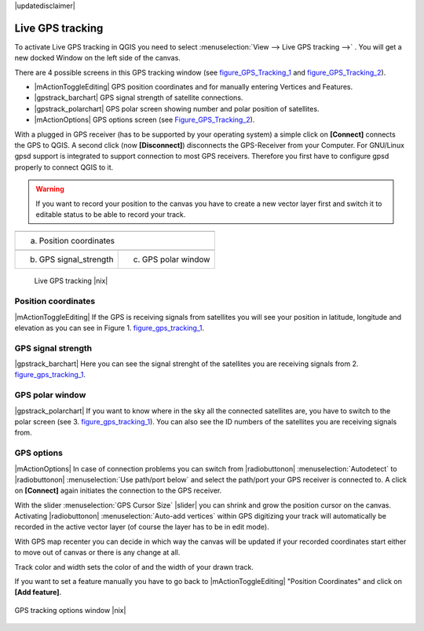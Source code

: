 .. comment out this disclaimer (by putting '.. ' in front of it) if file is uptodate with release

|updatedisclaimer|

.. _`sec_gpstracking`:

Live GPS tracking
==================


To activate Live GPS tracking in QGIS you need to select :menuselection:`View --> Live GPS tracking -->` . You will get a new docked Window on 
the left side of the canvas.

There are 4 possible screens in this GPS tracking window
(see figure_GPS_Tracking_1_ and figure_GPS_Tracking_2_).

* |mActionToggleEditing| GPS position coordinates and for manually entering 
  Vertices and Features.
* |gpstrack_barchart| GPS signal strength of satellite connections.
* |gpstrack_polarchart| GPS polar screen showing number and polar position of 
  satellites.
* |mActionOptions| GPS options screen (see Figure_GPS_Tracking_2_).

With a plugged in GPS receiver (has to be supported by your operating system)
a simple click on **[Connect]** connects the GPS to QGIS. 
A second click (now **[Disconnect]**) disconnects the 
GPS-Receiver from your Computer. For GNU/Linux gpsd support is integrated to 
support connection to most GPS receivers. Therefore you first have to configure 
gpsd properly to connect QGIS to it.

.. warning::
   If you want to record your position to the canvas you have to
   create a new vector layer first and switch it to editable status to be able 
   to record your track.

.. |gpstrack_main| image:: /static/user_manual/working_with_gps/gpstrack_main.png
   :width: 20em
.. |gpstrack_stren| image:: /static/user_manual/working_with_gps/gpstrack_stren.png
   :width: 15em
.. |gpstrack_polar| image:: /static/user_manual/working_with_gps/gpstrack_polar.png
   :width: 15em

.. only:: html

   **Figure GPS Tracking 1:**

.. _figure_gps_tracking_1:

+-------------------------------+-----------------------------+
| |gpstrack_main|                                             |
+-------------------------------+-----------------------------+
| (a) Position coordinates                                    | 
+-------------------------------+-----------------------------+
| |gpstrack_stren|              |    |gpstrack_polar|         | 
+-------------------------------+-----------------------------+
| (b) GPS signal_strength       | (c) GPS polar window        |
+-------------------------------+-----------------------------+

   Live GPS tracking |nix| 


Position coordinates
---------------------

|mActionToggleEditing| If the GPS is
receiving signals from satellites you will see your position in latitude,
longitude and elevation as you can see in Figure 1. figure_gps_tracking_1_.

GPS signal strength
--------------------

|gpstrack_barchart| Here you can see
the signal strenght of the satellites you are receiving signals from 2. figure_gps_tracking_1_.

GPS polar window
----------------

|gpstrack_polarchart| If you want
to know where in the sky all the connected satellites are, you have to
switch to the polar screen (see 3. figure_gps_tracking_1_).
You can also see the ID numbers of the satellites you are receiving signals from.

GPS options
------------

|mActionOptions| In case of connection problems you can switch from 
|radiobuttonon| :menuselection:`Autodetect` to |radiobuttonon| 
:menuselection:`Use path/port below` and select the path/port your GPS receiver 
is connected to.  A click on **[Connect]** again initiates 
the connection to the GPS receiver.

With the slider :menuselection:`GPS Cursor Size` |slider| you can shrink and grow 
the position cursor on the canvas. Activating |radiobuttonon| 
:menuselection:`Auto-add vertices` within GPS digitizing your track will 
automatically be recorded in the active vector layer (of course the layer has to 
be in edit mode).

With GPS map recenter you can decide in which way the canvas will be
updated if your recorded coordinates start either to move out of canvas
or there is any change at all.

Track color and width sets the color of and the width of your drawn track.

If you want to set a feature manually you have to go back to
|mActionToggleEditing| "Position Coordinates"
and click on **[Add feature]**.

.. _figure_gps_tracking_2:

.. only:: html

   **Figure GPS Tracking 2:**

.. figure:: /static/user_manual/working_with_gps/gpstrack_options.png
   :align: center
   :width: 15em

   GPS tracking options window |nix| 
